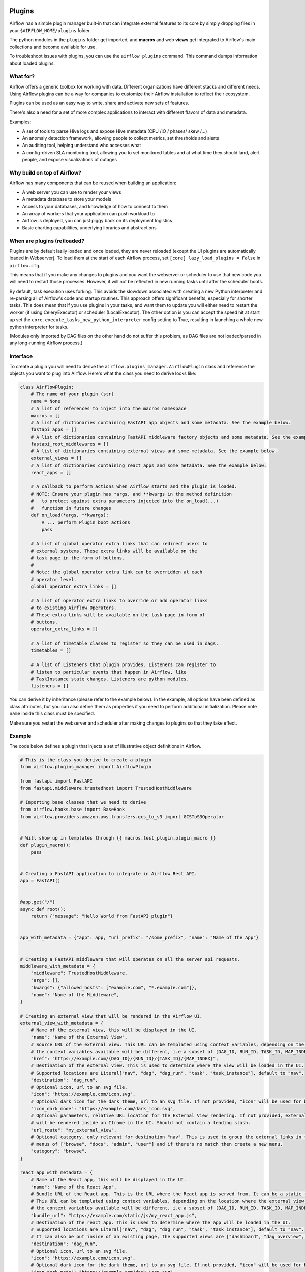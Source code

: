  .. Licensed to the Apache Software Foundation (ASF) under one
    or more contributor license agreements.  See the NOTICE file
    distributed with this work for additional information
    regarding copyright ownership.  The ASF licenses this file
    to you under the Apache License, Version 2.0 (the
    "License"); you may not use this file except in compliance
    with the License.  You may obtain a copy of the License at

 ..   http://www.apache.org/licenses/LICENSE-2.0

 .. Unless required by applicable law or agreed to in writing,
    software distributed under the License is distributed on an
    "AS IS" BASIS, WITHOUT WARRANTIES OR CONDITIONS OF ANY
    KIND, either express or implied.  See the License for the
    specific language governing permissions and limitations
    under the License.



Plugins
========

Airflow has a simple plugin manager built-in that can integrate external
features to its core by simply dropping files in your
``$AIRFLOW_HOME/plugins`` folder.

The python modules in the ``plugins`` folder get imported, and **macros** and web **views**
get integrated to Airflow's main collections and become available for use.

To troubleshoot issues with plugins, you can use the ``airflow plugins`` command.
This command dumps information about loaded plugins.

What for?
---------

Airflow offers a generic toolbox for working with data. Different
organizations have different stacks and different needs. Using Airflow
plugins can be a way for companies to customize their Airflow installation
to reflect their ecosystem.

Plugins can be used as an easy way to write, share and activate new sets of
features.

There's also a need for a set of more complex applications to interact with
different flavors of data and metadata.

Examples:

* A set of tools to parse Hive logs and expose Hive metadata (CPU /IO / phases/ skew /...)
* An anomaly detection framework, allowing people to collect metrics, set thresholds and alerts
* An auditing tool, helping understand who accesses what
* A config-driven SLA monitoring tool, allowing you to set monitored tables and at what time
  they should land, alert people, and expose visualizations of outages

Why build on top of Airflow?
----------------------------

Airflow has many components that can be reused when building an application:

* A web server you can use to render your views
* A metadata database to store your models
* Access to your databases, and knowledge of how to connect to them
* An array of workers that your application can push workload to
* Airflow is deployed, you can just piggy back on its deployment logistics
* Basic charting capabilities, underlying libraries and abstractions

.. _plugins:loading:

When are plugins (re)loaded?
----------------------------

Plugins are by default lazily loaded and once loaded, they are never reloaded (except the UI plugins are
automatically loaded in Webserver). To load them at the
start of each Airflow process, set ``[core] lazy_load_plugins = False`` in ``airflow.cfg``.

This means that if you make any changes to plugins and you want the webserver or scheduler to use that new
code you will need to restart those processes. However, it will not be reflected in new running tasks until after the scheduler boots.

By default, task execution uses forking. This avoids the slowdown associated with creating a new Python interpreter
and re-parsing all of Airflow's code and startup routines. This approach offers significant benefits, especially for shorter tasks.
This does mean that if you use plugins in your tasks, and want them to update you will either
need to restart the worker (if using CeleryExecutor) or scheduler (LocalExecutor). The other
option is you can accept the speed hit at start up set the ``core.execute_tasks_new_python_interpreter``
config setting to True, resulting in launching a whole new python interpreter for tasks.

(Modules only imported by DAG files on the other hand do not suffer this problem, as DAG files are not
loaded/parsed in any long-running Airflow process.)

.. _plugins-interface:

Interface
---------

To create a plugin you will need to derive the
``airflow.plugins_manager.AirflowPlugin`` class and reference the objects
you want to plug into Airflow. Here's what the class you need to derive
looks like:


.. code-block:: python

    class AirflowPlugin:
        # The name of your plugin (str)
        name = None
        # A list of references to inject into the macros namespace
        macros = []
        # A list of dictionaries containing FastAPI app objects and some metadata. See the example below.
        fastapi_apps = []
        # A list of dictionaries containing FastAPI middleware factory objects and some metadata. See the example below.
        fastapi_root_middlewares = []
        # A list of dictionaries containing external views and some metadata. See the example below.
        external_views = []
        # A list of dictionaries containing react apps and some metadata. See the example below.
        react_apps = []

        # A callback to perform actions when Airflow starts and the plugin is loaded.
        # NOTE: Ensure your plugin has *args, and **kwargs in the method definition
        #   to protect against extra parameters injected into the on_load(...)
        #   function in future changes
        def on_load(*args, **kwargs):
            # ... perform Plugin boot actions
            pass

        # A list of global operator extra links that can redirect users to
        # external systems. These extra links will be available on the
        # task page in the form of buttons.
        #
        # Note: the global operator extra link can be overridden at each
        # operator level.
        global_operator_extra_links = []

        # A list of operator extra links to override or add operator links
        # to existing Airflow Operators.
        # These extra links will be available on the task page in form of
        # buttons.
        operator_extra_links = []

        # A list of timetable classes to register so they can be used in dags.
        timetables = []

        # A list of Listeners that plugin provides. Listeners can register to
        # listen to particular events that happen in Airflow, like
        # TaskInstance state changes. Listeners are python modules.
        listeners = []

You can derive it by inheritance (please refer to the example below). In the example, all options have been
defined as class attributes, but you can also define them as properties if you need to perform
additional initialization. Please note ``name`` inside this class must be specified.

Make sure you restart the webserver and scheduler after making changes to plugins so that they take effect.


.. _plugin-example:

Example
-------

The code below defines a plugin that injects a set of illustrative object
definitions in Airflow.

.. code-block:: python

    # This is the class you derive to create a plugin
    from airflow.plugins_manager import AirflowPlugin

    from fastapi import FastAPI
    from fastapi.middleware.trustedhost import TrustedHostMiddleware

    # Importing base classes that we need to derive
    from airflow.hooks.base import BaseHook
    from airflow.providers.amazon.aws.transfers.gcs_to_s3 import GCSToS3Operator


    # Will show up in templates through {{ macros.test_plugin.plugin_macro }}
    def plugin_macro():
        pass


    # Creating a FastAPI application to integrate in Airflow Rest API.
    app = FastAPI()


    @app.get("/")
    async def root():
        return {"message": "Hello World from FastAPI plugin"}


    app_with_metadata = {"app": app, "url_prefix": "/some_prefix", "name": "Name of the App"}


    # Creating a FastAPI middleware that will operates on all the server api requests.
    middleware_with_metadata = {
        "middleware": TrustedHostMiddleware,
        "args": [],
        "kwargs": {"allowed_hosts": ["example.com", "*.example.com"]},
        "name": "Name of the Middleware",
    }

    # Creating an external view that will be rendered in the Airflow UI.
    external_view_with_metadata = {
        # Name of the external view, this will be displayed in the UI.
        "name": "Name of the External View",
        # Source URL of the external view. This URL can be templated using context variables, depending on the location where the external view is rendered
        # the context variables available will be different, i.e a subset of (DAG_ID, RUN_ID, TASK_ID, MAP_INDEX).
        "href": "https://example.com/{DAG_ID}/{RUN_ID}/{TASK_ID}/{MAP_INDEX}",
        # Destination of the external view. This is used to determine where the view will be loaded in the UI.
        # Supported locations are Literal["nav", "dag", "dag_run", "task", "task_instance"], default to "nav".
        "destination": "dag_run",
        # Optional icon, url to an svg file.
        "icon": "https://example.com/icon.svg",
        # Optional dark icon for the dark theme, url to an svg file. If not provided, "icon" will be used for both light and dark themes.
        "icon_dark_mode": "https://example.com/dark_icon.svg",
        # Optional parameters, relative URL location for the External View rendering. If not provided, external view will be rendeded as an external link. If provided
        # will be rendered inside an Iframe in the UI. Should not contain a leading slash.
        "url_route": "my_external_view",
        # Optional category, only relevant for destination "nav". This is used to group the external links in the navigation bar.  We will match the existing
        # menus of ["browse", "docs", "admin", "user"] and if there's no match then create a new menu.
        "category": "browse",
    }

    react_app_with_metadata = {
        # Name of the React app, this will be displayed in the UI.
        "name": "Name of the React App",
        # Bundle URL of the React app. This is the URL where the React app is served from. It can be a static file or a CDN.
        # This URL can be templated using context variables, depending on the location where the external view is rendered
        # the context variables available will be different, i.e a subset of (DAG_ID, RUN_ID, TASK_ID, MAP_INDEX).
        "bundle_url": "https://example.com/static/js/my_react_app.js",
        # Destination of the react app. This is used to determine where the app will be loaded in the UI.
        # Supported locations are Literal["nav", "dag", "dag_run", "task", "task_instance"], default to "nav".
        # It can also be put inside of an existing page, the supported views are ["dashboard", "dag_overview", "task_overview"]
        "destination": "dag_run",
        # Optional icon, url to an svg file.
        "icon": "https://example.com/icon.svg",
        # Optional dark icon for the dark theme, url to an svg file. If not provided, "icon" will be used for both light and dark themes.
        "icon_dark_mode": "https://example.com/dark_icon.svg",
        # URL route for the React app, relative to the Airflow UI base URL. Should not contain a leading slash.
        "url_route": "my_react_app",
        # Optional category, only relevant for destination "nav". This is used to group the react apps in the navigation bar. We will match the existing
        # menus of ["browse", "docs", "admin", "user"] and if there's no match then create a new menu.
        "category": "browse",
    }


    # Defining the plugin class
    class AirflowTestPlugin(AirflowPlugin):
        name = "test_plugin"
        macros = [plugin_macro]
        fastapi_apps = [app_with_metadata]
        fastapi_root_middlewares = [middleware_with_metadata]
        external_views = [external_view_with_metadata]
        react_apps = [react_app_with_metadata]

.. seealso:: :doc:`/howto/define-extra-link`

Exclude views from CSRF protection
----------------------------------

We strongly suggest that you should protect all your views with CSRF. But if needed, you can exclude
some views using a decorator.

.. code-block:: python

    from airflow.www.app import csrf


    @csrf.exempt
    def my_handler():
        # ...
        return "ok"

Plugins as Python packages
--------------------------

It is possible to load plugins via `setuptools entrypoint <https://packaging.python.org/guides/creating-and-discovering-plugins/#using-package-metadata>`_ mechanism. To do this link
your plugin using an entrypoint in your package. If the package is installed, Airflow
will automatically load the registered plugins from the entrypoint list.

.. note::
    Neither the entrypoint name (eg, ``my_plugin``) nor the name of the
    plugin class will contribute towards the module and class name of the plugin
    itself.

.. code-block:: python

    # my_package/my_plugin.py
    from airflow.plugins_manager import AirflowPlugin


    class MyAirflowPlugin(AirflowPlugin):
        name = "my_namespace"

Then inside pyproject.toml:

.. code-block:: toml

    [project.entry-points."airflow.plugins"]
    my_plugin = "my_package.my_plugin:MyAirflowPlugin"

Flask Appbuilder and Flask Blueprints in Airflow 3
--------------------------------------------------

Airflow 2 supported Flask Appbuilder views (``appbuilder_views``), Flask AppBuilder menu items (``appbuilder_menu_items``),
and Flask Blueprints (``flask_blueprints``) in plugins. These have been superseded in Airflow 3 by External Views (``external_views``), Fast API apps (``fastapi_apps``)
and FastAPI middlewares (``fastapi_root_middlewares``) that allow extended functionality and better integration with the Airflow UI.

All new plugins should use the new interfaces.

However, a compatibility layer is provided for Flask and FAB plugins to ease the transition to Airflow 3 - simply install the FAB provider and tweak the code
following Airflow 3 migration guide. This compatibility layer allows you to continue using your existing Flask Appbuilder views, Flask Blueprints and Flask Appbuilder menu items.

Troubleshooting
---------------

You can use `the Flask CLI <https://flask.palletsprojects.com/en/1.1.x/cli/>`__ to troubleshoot problems. To run this, you need to set the variable :envvar:`FLASK_APP` to ``airflow.www.app:create_app``.

For example, to print all routes, run:

.. code-block:: bash

    FLASK_APP=airflow.www.app:create_app flask routes
